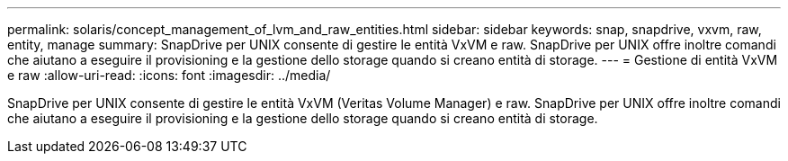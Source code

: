 ---
permalink: solaris/concept_management_of_lvm_and_raw_entities.html 
sidebar: sidebar 
keywords: snap, snapdrive, vxvm, raw, entity, manage 
summary: SnapDrive per UNIX consente di gestire le entità VxVM e raw. SnapDrive per UNIX offre inoltre comandi che aiutano a eseguire il provisioning e la gestione dello storage quando si creano entità di storage. 
---
= Gestione di entità VxVM e raw
:allow-uri-read: 
:icons: font
:imagesdir: ../media/


[role="lead"]
SnapDrive per UNIX consente di gestire le entità VxVM (Veritas Volume Manager) e raw. SnapDrive per UNIX offre inoltre comandi che aiutano a eseguire il provisioning e la gestione dello storage quando si creano entità di storage.
